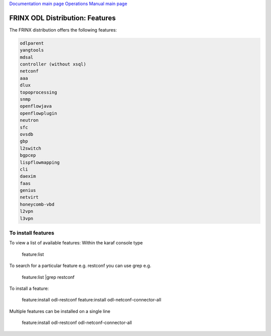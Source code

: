 
`Documentation main page <https://frinxio.github.io/Frinx-docs/>`_
`Operations Manual main page <https://frinxio.github.io/Frinx-docs/FRINX_ODL_Distribution/Beryllium/operations_manual.html>`_

FRINX ODL Distribution: Features
================================

The FRINX distribution offers the following features:

.. code-block::

    odlparent
    yangtools
    mdsal
    controller (without xsql)
    netconf
    aaa
    dlux
    topoprocessing
    snmp
    openflowjava
    openflowplugin
    neutron
    sfc
    ovsdb
    gbp
    l2switch
    bgpcep
    lispflowmapping
    cli
    daexim
    faas    
    genius
    netvirt
    honeycomb-vbd
    l2vpn
    l3vpn


To install features
-------------------

To view a list of available features: Within the karaf console type

 feature:list

To search for a particular feature e.g. restconf you can use grep e.g.

 feature:list |grep restconf

To install a feature:

 feature:install odl-restconf
 feature:install odl-netconf-connector-all

Multiple features can be installed on a single line

 feature:install odl-restconf odl-netconf-connector-all
